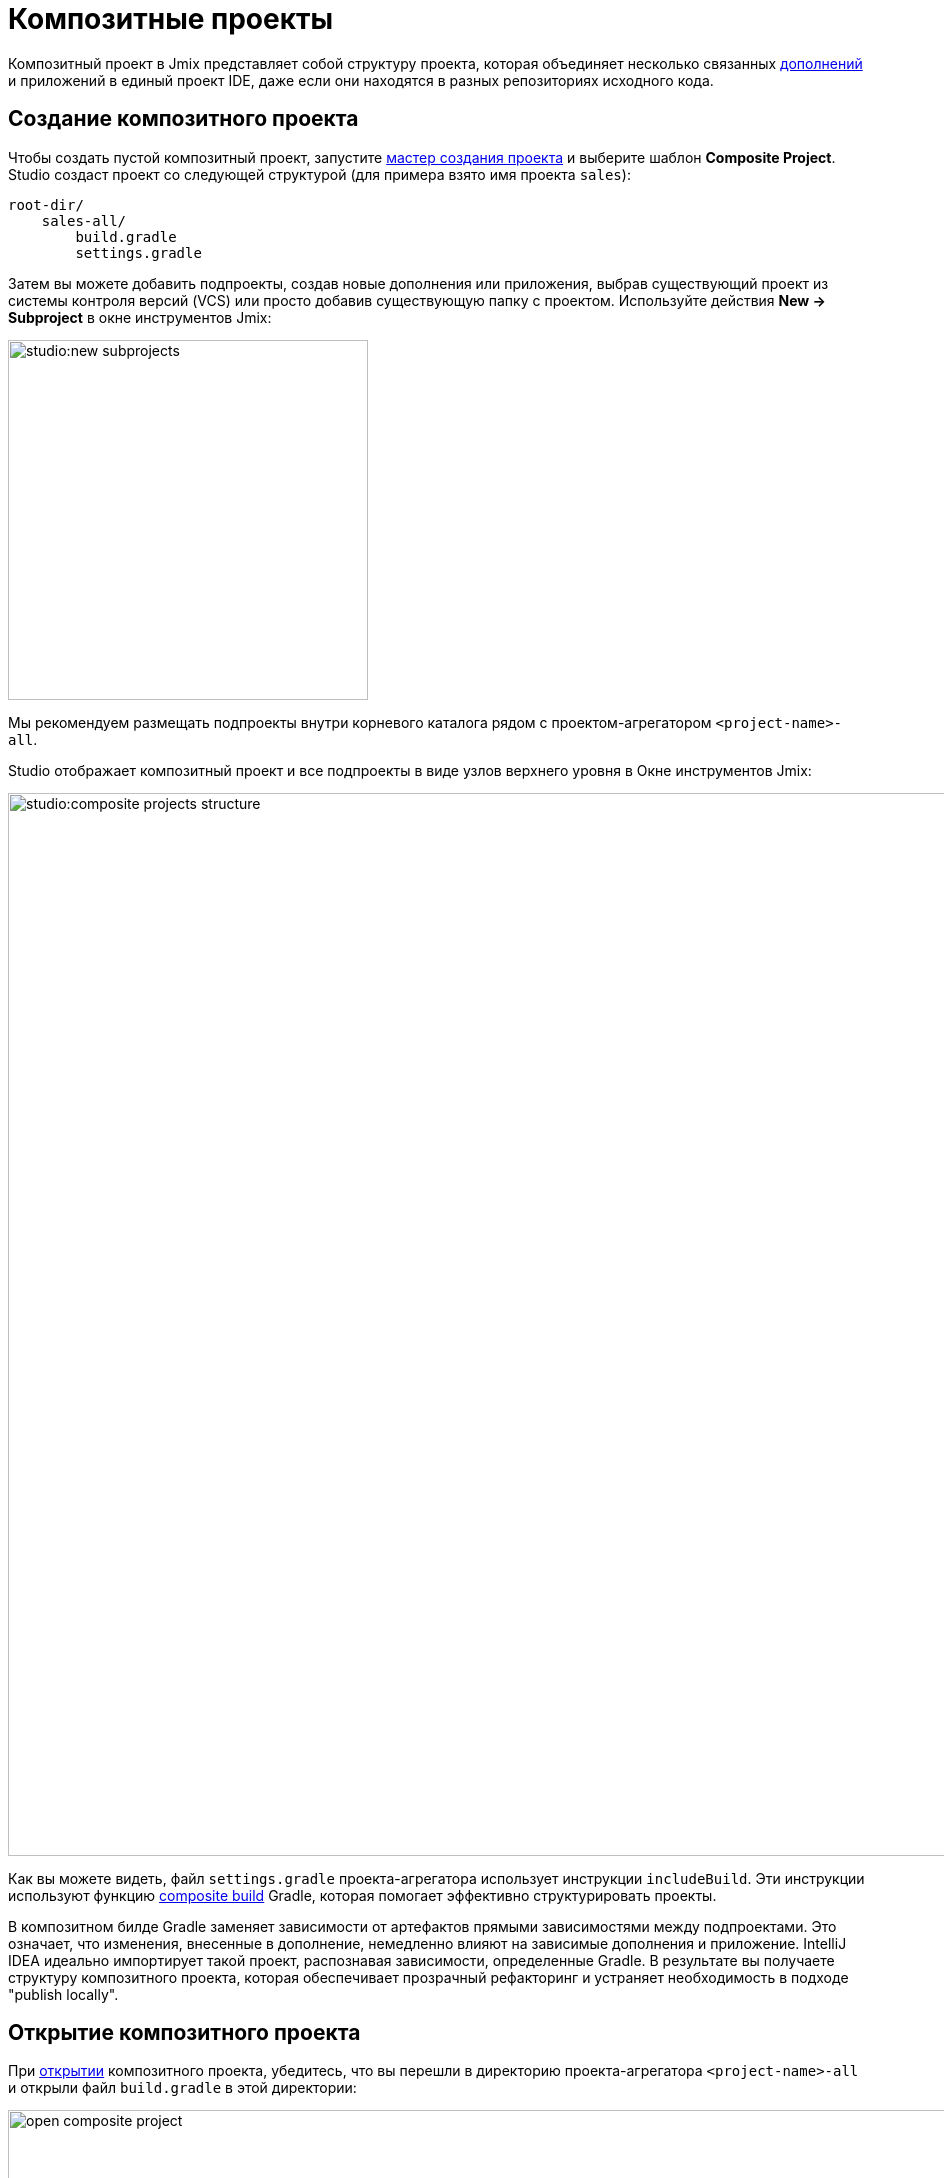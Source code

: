 = Композитные проекты

Композитный проект в Jmix представляет собой структуру проекта, которая объединяет несколько связанных xref:jmix::add-ons.adoc[дополнений] и приложений в единый проект IDE, даже если они находятся в разных репозиториях исходного кода.

[[creating-composite-project]]
== Создание композитного проекта

Чтобы создать пустой композитный проект, запустите xref:studio:project.adoc#creating-new-project[мастер создания проекта] и выберите шаблон *Composite Project*. Studio создаст проект со следующей структурой (для примера взято имя проекта `sales`):

----
root-dir/
    sales-all/
        build.gradle
        settings.gradle
----

Затем вы можете добавить подпроекты, создав новые дополнения или приложения, выбрав существующий проект из системы контроля версий (VCS) или просто добавив существующую папку с проектом. Используйте действия *New -> Subproject* в окне инструментов Jmix:

image::studio:new-subprojects.png[align="center",width="360"]

Мы рекомендуем размещать подпроекты внутри корневого каталога рядом с проектом-агрегатором `<project-name>-all`.

Studio отображает композитный проект и все подпроекты в виде узлов верхнего уровня в Окне инструментов Jmix:

image::studio:composite-projects-structure.png[align="center",width="1063"]

Как вы можете видеть, файл `settings.gradle` проекта-агрегатора использует инструкции `includeBuild`. Эти инструкции используют функцию https://docs.gradle.org/current/userguide/composite_builds.html[composite build^] Gradle, которая помогает эффективно структурировать проекты.

В композитном билде Gradle заменяет зависимости от артефактов прямыми зависимостями между подпроектами. Это означает, что изменения, внесенные в дополнение, немедленно влияют на зависимые дополнения и приложение. IntelliJ IDEA идеально импортирует такой проект, распознавая зависимости, определенные Gradle. В результате вы получаете структуру композитного проекта, которая обеспечивает прозрачный рефакторинг и устраняет необходимость в подходе "publish locally".

[[opening-composite-project]]
== Открытие композитного проекта

При xref:studio:project.adoc#opening-existing-project[открытии] композитного проекта, убедитесь, что вы перешли в директорию проекта-агрегатора `<project-name>-all` и открыли файл `build.gradle` в этой директории:

image::open-composite-project.png[align="center",width="1078"]

[[managing-properties]]
== Управление свойствами

Вы можете редактировать общие свойства всех подпроектов. Нажмите *Settings -> Project Properties* на панели инструментов Окна инструментов Jmix. Выберите *All subprojects*, когда Studio спросит вас, какой проект нужно отредактировать:

image::studio:composite-project-edit-properties.png[align="center",width="436"]

Общие свойства включают в себя настройки репозитория артефактов и версию фреймворка Jmix. Таким образом, вы можете сразу обновить все подпроекты до более новой версии Jmix.

[[configuring-dependencies]]
== Настройка зависимостей

Самая полезная функция для больших композитных проектов - это возможность настраивать зависимости между подпроектами в простом диалоговом окне.

Вы можете открыть его с помощью действия *Settings -> Dependencies Between Subprojects* в окне инструментов *Jmix*.

image::studio:composite-project-dependencies.png[align="center",width="787"]

Здесь *customers* - это дополнение, которое зависит от дополнения *users*. В соответствии с изменениями, которые вы вносите в этом диалоге, Studio добавляет зависимости от артефактов в файлы `build.gradle` подпроектов, а также настраивает аннотации `@JmixModule` дополнений. Studio также предотвращает появление циклических зависимостей. На скриншоте ниже вы можете видеть, что диалог не позволяет сделать дополнение *users* зависимым от *customers*, потому что *customers* уже зависит от *users*:

image::studio:composite-project-dependencies-2.png[align="center",width="787"]

[[managing-data-stores]]
== Управление хранилищами данных

Studio может генерировать файлы Liquibase changelog в дополнениях, в том числе при работе с ними в композитных проектах.

Чтобы сгенерировать файл changelog, в дополнении нужно определить xref:studio:data-stores.adoc[хранилище данных]. Оно будет отображено в дереве Jmix:

image::studio:add-on-data-store.png[align="center",width="484"]

Настройки хранилища будут сохранены в файле `jmix-studio.xml` вместо конфигурации Java.

Теперь в хранилище данных можно выполнить действие *Generate Liquibase Changelog*.

В композитном проекте необходимо снова указать хранилище данных для того же дополнения, поскольку композитный проект имеет свой собственный файл `jmix-studio.xml`, расположенный в проекте-агрегаторе `<project-name>-all`. Таким образом, настройки хранилища данных при работе над дополнением в отдельном и композитном проектах будут храниться отдельно, но набор сгенерированных changelogs будут одинаковыми.